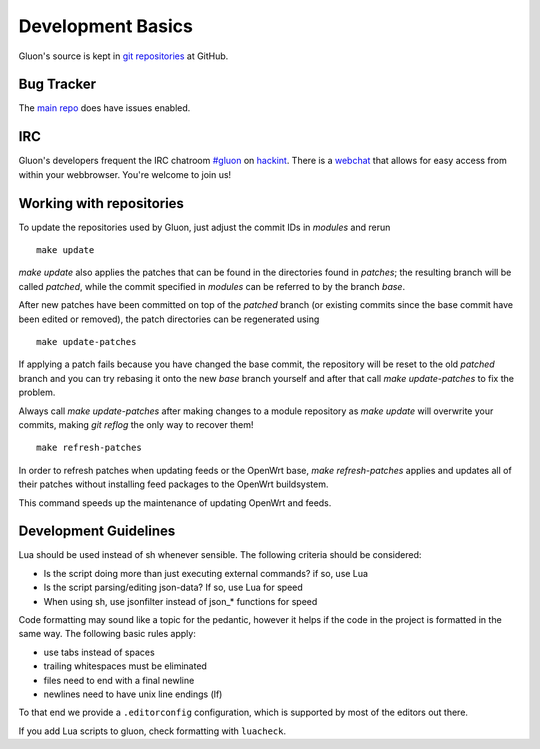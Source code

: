 Development Basics
==================

Gluon's source is kept in `git repositories`_ at GitHub.

.. _git repositories: https://github.com/freifunk-gluon

Bug Tracker
-----------

The `main repo`_ does have issues enabled. 

.. _main repo: https://github.com/freifunk-gluon/gluon

IRC
---

Gluon's developers frequent the IRC chatroom `#gluon`_ on `hackint`_.
There is a `webchat`_ that allows for easy access from within your
webbrowser. You're welcome to join us!

.. _#gluon: ircs://irc.hackint.org/#gluon
.. _hackint: https://hackint.org/
.. _webchat: https://webirc.hackint.org/#irc://irc.hackint.org/#gluon


Working with repositories
-------------------------

To update the repositories used by Gluon, just adjust the commit IDs in `modules` and
rerun

::

  make update

`make update` also applies the patches that can be found in the directories found in
`patches`; the resulting branch will be called `patched`, while the commit specified in `modules`
can be referred to by the branch `base`.

After new patches have been committed on top of the `patched` branch (or existing commits
since the base commit have been edited or removed), the patch directories can be regenerated
using

::

  make update-patches

If applying a patch fails because you have changed the base commit, the repository will be reset to the old `patched` branch
and you can try rebasing it onto the new `base` branch yourself and after that call `make update-patches` to fix the problem.

Always call `make update-patches` after making changes to a module repository as `make update` will overwrite your
commits, making `git reflog` the only way to recover them!

::

  make refresh-patches

In order to refresh patches when updating feeds or the OpenWrt base, `make refresh-patches` applies and updates all of their patches without installing feed packages to the OpenWrt buildsystem.

This command speeds up the maintenance of updating OpenWrt and feeds.

Development Guidelines
----------------------
Lua should be used instead of sh whenever sensible. The following criteria
should be considered:

- Is the script doing more than just executing external commands? if so, use Lua
- Is the script parsing/editing json-data? If so, use Lua for speed
- When using sh, use jsonfilter instead of json_* functions for speed

Code formatting may sound like a topic for the pedantic, however it helps if
the code in the project is formatted in the same way. The following basic rules
apply:

- use tabs instead of spaces
- trailing whitespaces must be eliminated
- files need to end with a final newline
- newlines need to have unix line endings (lf)

To that end we provide a ``.editorconfig`` configuration, which is supported by most
of the editors out there.

If you add Lua scripts to gluon, check formatting with ``luacheck``.

